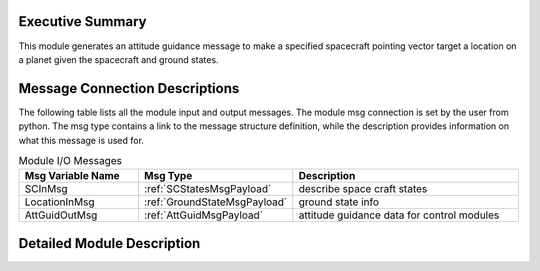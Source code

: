 Executive Summary
-----------------
This module generates an attitude guidance message to make a specified spacecraft pointing vector target a location on a planet given the spacecraft and ground states.

Message Connection Descriptions
-------------------------------
The following table lists all the module input and output messages.  
The module msg connection is set by the user from python.  
The msg type contains a link to the message structure definition, while the description 
provides information on what this message is used for.

.. list-table:: Module I/O Messages
    :widths: 25 25 50
    :header-rows: 1

    * - Msg Variable Name
      - Msg Type
      - Description
    * - SCInMsg
      - :ref:`SCStatesMsgPayload`
      - describe space craft states
    * - LocationInMsg
      - :ref:`GroundStateMsgPayload`
      - ground state info
    * - AttGuidOutMsg
      - :ref:`AttGuidMsgPayload`
      - attitude guidance data for control modules

Detailed Module Description
-------------------------------
.. math::
    :label: eq-fswModule-firstLaw

    \hat{e} = \frac{\hat{p}x\hat{r}_{L/S}}{|\hat{p}x\hat{r}_{L/S}|}



